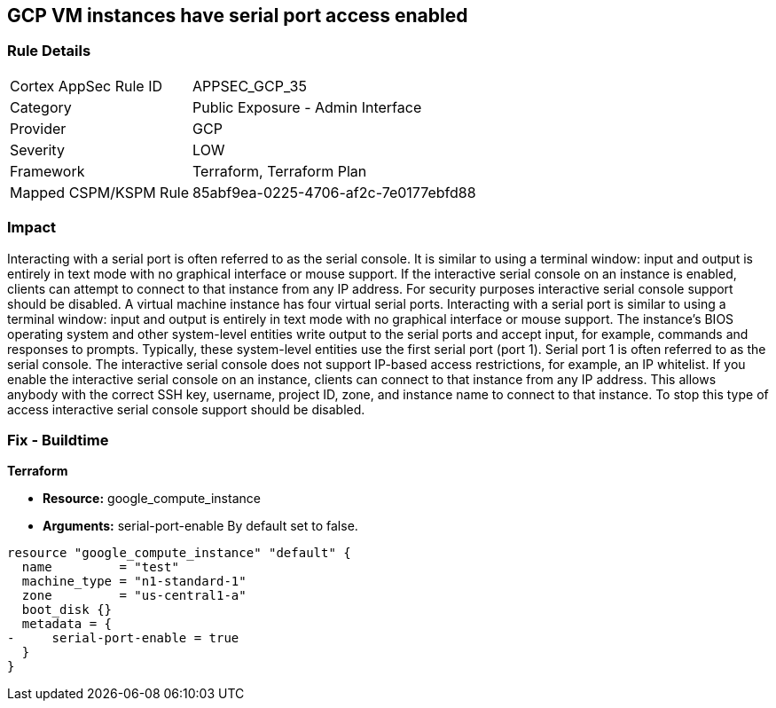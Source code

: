 == GCP VM instances have serial port access enabled


=== Rule Details

[cols="1,2"]
|===
|Cortex AppSec Rule ID |APPSEC_GCP_35
|Category |Public Exposure - Admin Interface
|Provider |GCP
|Severity |LOW
|Framework |Terraform, Terraform Plan
|Mapped CSPM/KSPM Rule |85abf9ea-0225-4706-af2c-7e0177ebfd88
|===


=== Impact
Interacting with a serial port is often referred to as the serial console.
It is similar to using a terminal window: input and output is entirely in text mode with no graphical interface or mouse support.
If the interactive serial console on an instance is enabled, clients can attempt to connect to that instance from any IP address.
For security purposes interactive serial console support should be disabled.
A virtual machine instance has four virtual serial ports.
Interacting with a serial port is similar to using a terminal window: input and output is entirely in text mode with no graphical interface or mouse support.
The instance's BIOS operating system and other system-level entities write output to the serial ports and accept input, for example, commands and responses to prompts.
Typically, these system-level entities use the first serial port (port 1).
Serial port 1 is often referred to as the serial console.
The interactive serial console does not support IP-based access restrictions, for example, an IP whitelist.
If you enable the interactive serial console on an instance, clients can connect to that instance from any IP address.
This allows anybody with the correct SSH key, username, project ID, zone, and instance name to connect to that instance.
To stop this type of access interactive serial console support should be disabled.

=== Fix - Buildtime


*Terraform* 


* *Resource:* google_compute_instance
* *Arguments:* serial-port-enable By default set to false.


[source,go]
----
resource "google_compute_instance" "default" {
  name         = "test"
  machine_type = "n1-standard-1"
  zone         = "us-central1-a"
  boot_disk {}
  metadata = {
-     serial-port-enable = true
  }
}
----

